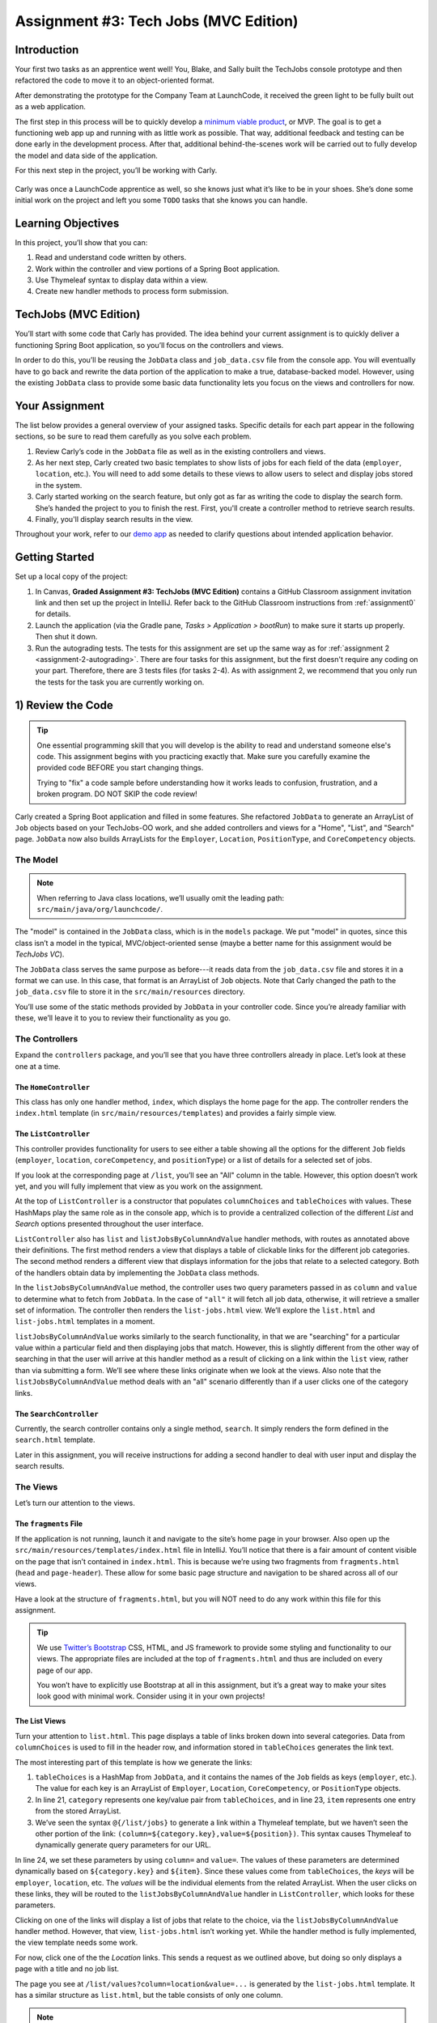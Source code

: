 .. _tech-jobs-mvc:

Assignment #3: Tech Jobs (MVC Edition)
=======================================

Introduction
------------

Your first two tasks as an apprentice went well! You, Blake, and Sally built
the TechJobs console prototype and then refactored the code to move it to an
object-oriented format.

After demonstrating the prototype for the Company Team at LaunchCode, it
received the green light to be fully built out as a web application.

.. index:: ! minimum viable product

The first step in this process will be to quickly develop a `minimum viable
product <https://en.wikipedia.org/wiki/Minimum_viable_product>`__, or MVP. The
goal is to get a functioning web app up and running with as little work as
possible. That way, additional feedback and testing can be done early in the
development process. After that, additional behind-the-scenes work will be
carried out to fully develop the model and data side of the application.

For this next step in the project, you’ll be working with Carly.

.. figure:: figures/LC-Carly.png
   :scale: 55%
   :alt: Carly's LaunchCode avatar.

Carly was once a LaunchCode apprentice as well, so she knows just what
it’s like to be in your shoes. She’s done some initial work on the
project and left you some ``TODO`` tasks that she knows you can handle.

Learning Objectives
-------------------

In this project, you’ll show that you can:

#. Read and understand code written by others.
#. Work within the controller and view portions of a Spring Boot application.
#. Use Thymeleaf syntax to display data within a view.
#. Create new handler methods to process form submission.

TechJobs (MVC Edition)
----------------------

You’ll start with some code that Carly has provided. The idea behind your
current assignment is to quickly deliver a functioning Spring Boot application,
so you’ll focus on the controllers and views.

In order to do this, you’ll be reusing the ``JobData`` class and
``job_data.csv`` file from the console app. You will eventually have to go back
and rewrite the data portion of the application to make a true, database-backed
model. However, using the existing ``JobData`` class to provide some basic data
functionality lets you focus on the views and controllers for now.

Your Assignment
---------------

The list below provides a general overview of your assigned tasks. Specific
details for each part appear in the following sections, so be sure to read them
carefully as you solve each problem.

#. Review Carly’s code in the ``JobData`` file as well as in the existing
   controllers and views.
#. As her next step, Carly created two basic templates to show lists of jobs
   for each field of the data (``employer``, ``location``, etc.). You will need
   to add some details to these views to allow users to select and display jobs
   stored in the system.
#. Carly started working on the search feature, but only got as far as
   writing the code to display the search form. She’s handed the project to you
   to finish the rest. First, you'll create a controller method to retrieve search results.
#. Finally, you'll display search results in the view. 

Throughout your work, refer to our `demo app <https://lc-java-3-demo.herokuapp.com/>`_ as needed to clarify questions about intended application behavior.

Getting Started
----------------

Set up a local copy of the project:

#. In Canvas, **Graded Assignment #3: TechJobs (MVC Edition)** contains a GitHub Classroom assignment invitation link and then set up the project in IntelliJ. Refer back to the GitHub Classroom instructions from :ref:`assignment0` for details. 
#. Launch the application (via the Gradle pane, *Tasks > Application >
   bootRun*) to make sure it starts up properly. Then shut it down.
#. Run the autograding tests. The tests for this assignment are set up the same way as for :ref:`assignment 2 <assignment-2-autograding>`. There are four tasks for this assignment, but the first doesn't require any coding on your part. Therefore, there are 3 tests files (for tasks 2-4). As with assignment 2, we recommend that you only run the tests for the task you are currently working on.


1) Review the Code
-------------------

.. admonition:: Tip

   One essential programming skill that you will develop is the ability to read
   and understand someone else's code. This assignment begins with you
   practicing exactly that. Make sure you carefully examine the provided code
   BEFORE you start changing things.

   Trying to "fix" a code sample before understanding how it works leads to
   confusion, frustration, and a broken program. DO NOT SKIP the code review!

Carly created a Spring Boot application and filled in some features. She
refactored ``JobData`` to generate an ArrayList of ``Job`` objects based on
your TechJobs-OO work, and she added controllers and views for a "Home",
"List", and "Search" page. ``JobData`` now also builds ArrayLists for the
``Employer``, ``Location``, ``PositionType``, and ``CoreCompetency`` objects.

The Model
^^^^^^^^^

.. admonition:: Note

   When referring to Java class locations, we’ll usually omit the leading
   path: ``src/main/java/org/launchcode/``.

The "model" is contained in the ``JobData`` class, which is in the ``models``
package. We put "model" in quotes, since this class isn’t a model in the
typical, MVC/object-oriented sense (maybe a better name for this assignment
would be *TechJobs VC*).

The ``JobData`` class serves the same purpose as before---it reads data from
the ``job_data.csv`` file and stores it in a format we can use. In this case,
that format is an ArrayList of ``Job`` objects. Note that Carly changed the
path to the ``job_data.csv`` file to store it in the ``src/main/resources``
directory.

You’ll use some of the static methods provided by ``JobData`` in your
controller code. Since you’re already familiar with these, we’ll leave it to
you to review their functionality as you go.

The Controllers
^^^^^^^^^^^^^^^

Expand the ``controllers`` package, and you’ll see that you have three
controllers already in place. Let’s look at these one at a time.

The ``HomeController``
~~~~~~~~~~~~~~~~~~~~~~~

This class has only one handler method, ``index``, which displays the home page
for the app. The controller renders the ``index.html`` template (in
``src/main/resources/templates``) and provides a fairly simple view.

.. figure:: figures/techJobsMvcHome.png
   :alt: TechJobs MVC home screen.

The ``ListController``
~~~~~~~~~~~~~~~~~~~~~~~

This controller provides functionality for users to see either a table showing
all the options for the different ``Job`` fields (``employer``, ``location``,
``coreCompetency``, and ``positionType``) or a list of details for a selected
set of jobs.

If you look at the corresponding page at ``/list``, you’ll see an "All" column
in the table. However, this option doesn’t work yet, and you will fully
implement that view as you work on the assignment.

At the top of ``ListController`` is a constructor that populates
``columnChoices`` and ``tableChoices`` with values. These HashMaps play the
same role as in the console app, which is to provide a centralized collection
of the different *List* and *Search* options presented throughout the user
interface.

``ListController`` also has ``list`` and ``listJobsByColumnAndValue`` handler
methods, with routes as annotated above their definitions. The first method
renders a view that displays a table of clickable links for the different job
categories. The second method renders a different view that displays
information for the jobs that relate to a selected category. Both of the
handlers obtain data by implementing the ``JobData`` class methods.

In the ``listJobsByColumnAndValue`` method, the controller uses two query
parameters passed in as ``column`` and ``value`` to determine what to fetch
from ``JobData``. In the case of ``"all"`` it will fetch all job data,
otherwise, it will retrieve a smaller set of information. The controller then
renders the ``list-jobs.html`` view. We’ll explore the ``list.html`` and
``list-jobs.html`` templates in a moment.

``listJobsByColumnAndValue`` works similarly to the search functionality, in
that we are "searching" for a particular value within a particular field and
then displaying jobs that match. However, this is slightly different from the
other way of searching in that the user will arrive at this handler method as a
result of clicking on a link within the ``list`` view, rather than via
submitting a form. We’ll see where these links originate when we look at the
views. Also note that the ``listJobsByColumnAndValue`` method deals with an
"all" scenario differently than if a user clicks one of the category links.

The ``SearchController``
~~~~~~~~~~~~~~~~~~~~~~~~~

Currently, the search controller contains only a single method, ``search``.
It simply renders the form defined in the ``search.html`` template.

Later in this assignment, you will receive instructions for adding a second
handler to deal with user input and display the search results.

The Views
^^^^^^^^^

Let’s turn our attention to the views.

The ``fragments`` File
~~~~~~~~~~~~~~~~~~~~~~~

If the application is not running, launch it and navigate to the site’s home
page in your browser. Also open up the
``src/main/resources/templates/index.html`` file in IntelliJ. You’ll notice
that there is a fair amount of content visible on the page that isn’t contained
in ``index.html``. This is because we’re using two fragments from
``fragments.html`` (``head`` and ``page-header``). These allow for some basic
page structure and navigation to be shared across all of our views.

Have a look at the structure of ``fragments.html``, but you will NOT need to do
any work within this file for this assignment.

.. admonition:: Tip

   We use `Twitter’s Bootstrap <http://getbootstrap.com/>`__ CSS, HTML, and
   JS framework to provide some styling and functionality to our views. The
   appropriate files are included at the top of ``fragments.html`` and thus
   are included on every page of our app.

   You won’t have to explicitly use Bootstrap at all in this assignment,
   but it’s a great way to make your sites look good with minimal work.
   Consider using it in your own projects!

The List Views
~~~~~~~~~~~~~~~

Turn your attention to ``list.html``. This page displays a table of links
broken down into several categories. Data from ``columnChoices`` is used to
fill in the header row, and information stored in ``tableChoices`` generates
the link text.

The most interesting part of this template is how we generate the links:

.. sourcecode:: html
   :lineno-start: 21

   <td th:each="category : ${tableChoices}">
      <ul>
         <li th:each="item : ${category.value}">
            <a th:href="@{/list/jobs(column=${category.key},value=${item})}" th:text="${item}"></a>
         </li>
      </ul>
   </td>

#. ``tableChoices`` is a HashMap from ``JobData``, and it contains the names of
   the ``Job`` fields as keys (``employer``, etc.). The value for each key is
   an ArrayList of ``Employer``, ``Location``, ``CoreCompetency``, or
   ``PositionType`` objects.
#. In line 21, ``category`` represents one key/value pair from
   ``tableChoices``, and in line 23, ``item`` represents one entry from the
   stored ArrayList.
#. We’ve seen the syntax ``@{/list/jobs}`` to generate a link within a Thymeleaf
   template, but we haven’t seen the other portion of the link:
   ``(column=${category.key},value=${position})``. This syntax causes Thymeleaf
   to dynamically generate query parameters for our URL.

In line 24, we set these parameters by using ``column=`` and ``value=``. The
values of these parameters are determined dynamically based on
``${category.key}`` and ``${item}``. Since these values come from
``tableChoices``, the *keys* will be ``employer``, ``location``, etc. The
*values* will be the individual elements from the related ArrayList. When the
user clicks on these links, they will be routed to the
``listJobsByColumnAndValue`` handler in ``ListController``, which looks for
these parameters.

Clicking on one of the links will display a list of jobs that relate to the
choice, via the ``listJobsByColumnAndValue`` handler method. However, that
view, ``list-jobs.html`` isn’t working yet. While the handler method is fully
implemented, the view template needs some work.

For now, click one of the the *Location* links. This sends a request as we
outlined above, but doing so only displays a page with a title and no job list.

The page you see at ``/list/values?column=location&value=...`` is generated by
the ``list-jobs.html`` template. It has a similar structure as ``list.html``,
but the table consists of only one column.

.. admonition:: Note

   Select "Kansas City" from the list of locations, and then check the address
   bar of your browser:

   .. sourcecode:: bash

      /list/jobs?column=location&value=Kansas%20City

   Thymeleaf inserts ``%20`` for us, to represent a space, but this may
   actually be hidden in your browser’s address bar.

The Search View
~~~~~~~~~~~~~~~~

Finally, click on *Search* from the home page, or the navigation bar, and open
up ``search.html`` in IntelliJ. You’ll see a search form (in both the browser
and template file) that gives the user the option of searching by a given
``Job`` field, or across all fields. This is an exact visual analog of our
console application.

This template will be used to display search results, in addition to rendering
the form. This will give the nice user experience of easily searching multiple
times in a row.

Wrap Up the Code Review
^^^^^^^^^^^^^^^^^^^^^^^^

Once you understand the controllers and views that are already in place, you’re
ready to begin your work.

In IntelliJ, select *View > Tool Windows > TODO* to pop open a small pane at
the bottom of the window. This list is populated by any code comments that
start with ``TODO``. You’ll see your tasks listed, and clicking on any one will
open the relevant file.

.. figure:: figures/techJobsTodos.png
   :alt: TechJobs MVC TODO list.

As you work on your tasks, refer to the
`demo app <https://java-web-dev-techjobs-mvc.cfapps.io/>`__.

2) Complete the List Views
---------------------------

Open the ``list-jobs.html`` template. Currently, the page just establishes the
navigation bar and page title. You need to add code that will present relevant
job information.

Display List of Jobs
^^^^^^^^^^^^^^^^^^^^^

This page needs to show full job listings---ID, employer, location, etc.

#. In ``list-jobs.html``, create a loop to display each job passed in from the
   controller. The job data should be presented in *tables*, with each job in its own table. Be sure to check in ``ListController`` to find the variable names available to the template.
#. Adding the CSS class ``"job-listing"`` to a table provides some nice
   styling, courtesy of Carly’s work!
#. Construct a table for each job, with
   one job field per row.

   .. figure:: figures/job-listing-tables.png
      :alt: Job listings, one per table
      :scale: 70%

#. Be sure to test your code by running the program and clicking links from
   different categories on the ``/list`` page.

   a. Clicking the *Web - Back End* link yields 6 jobs.
   b. *iOS* yields 4 jobs.
   c. *New York* yields 1 job.
   d. Etc.

Add ``View All`` Link
^^^^^^^^^^^^^^^^^^^^^

Open the ``list.html`` template. This file builds the table to display all of
the links for the different ``Job`` fields. However, the link for the ``All``
column is missing.

.. figure:: figures/listTableOptions.png
   :alt: Image of the ``/list`` table.

You can fix this several different ways, but two options are presented below.
Note that you only need to implement ONE option, not both.

#. Modify ``tableChoices`` in ``ListController`` to include another key/value
   pair. Check the method that renders the template to help identify the name
   to use for the key.
#. Modify ``list.html`` to fill in the empty table cell with the necessary
   link. Check ``ListController`` to help identify the data to pass in for the
   query parameters.

Be sure to test your code by clicking your new *View All* link in the table.
There are 98 jobs in the data file.

3) Complete ``SearchController``
-------------------------------------

Add a ``displaySearchResults`` handler method to ``SearchController``:

#. Use the correct annotation for the method. To configure the correct mapping
   type and mapping route, refer to the ``form`` tag in the ``search.html``
   template. (Use ``@GetMapping`` or ``@PostMapping`` rather than ``@RequestMapping``.)
#. The ``displaySearchResults`` method should take in a ``Model`` parameter.
#. The method should also take in two other parameters, specifying the type of
   search and the search term.
#. In order for these last two parameters to be properly passed in by Spring
   Boot, you need to use the correct annotation. Also, you need to name them
   appropriately, based on the corresponding form field names defined in
   ``search.html``.
#. If the user enters "all" in the search box, or if they leave the box empty,
   call the ``findAll()`` method from ``JobData``. Otherwise, send the search
   information to ``findByColumnAndValue``. In either case, store
   the results in a ``jobs`` ArrayList.
#. Pass ``jobs`` into the ``search.html`` view via the ``model`` parameter.
#. Pass ``ListController.columnChoices`` into the view, as the existing
   ``search`` handler does.

4) Display Search Results
-------------------------

Once you have your ``displaySearchResults`` handler passing information to the
view, you need to display the data.

#. In ``search.html``, create a loop to display each job passed in from the
   controller.
#. Put the job results into a set of tables, similar to what you did for the
   ``list-jobs`` view.

.. admonition:: Tip

   You can *reuse* the code you just wrote in ``list-jobs.html`` by defining a
   new *fragment* in that file. Then you need to include that fragment in
   ``search.html``.

   For the fragment to work properly in both files, the variables passed in by
   ``model.addAttribute()`` must use the same names.

Sanity Check
-------------

At this point, all autograding tests should be passing. To be sure, right-click on the ``org.launchcode.techjobs.mvc`` package in ``src/test/java`` and select *Run tests in...* If any test fails, evaluate the failure/error message and go back to fix your code.

You might also want to check your app's behavior against that of `our demo app <https://quiet-ravine-03237.herokuapp.com/>`_.

How to Submit
--------------

To turn in your assignment and get credit, follow the
:ref:`submission instructions <submitting-your-work>`.

Bonus Missions
--------------

Here are some additional challenges, for those willing to take them on:

#. When we select a given field to search within and then submit, our choice is
   forgotten and returns to "All" by default. Modify the view template to keep
   the previous search field selected when displaying the results.
#. In the tables displaying the full job data, find a way to manipulate the
   font, style, capitalization, etc. to further distinguish the labels from the
   data (e.g. **Employer:** *LaunchCode*). (*Hint:* We capitalize the title
   string in multiple templates, so have a look around).
#. In the tables of the job results, make each value (except ``name``)
   hyperlinked to a new listing of all jobs with that same value. For example,
   if we have a list of jobs with the ``JavaScript`` skill, clicking on a
   location value like ``Saint Louis`` will generate a new list with all the
   jobs available in that city.

Super Bonus Mission
^^^^^^^^^^^^^^^^^^^^

This is a big one! Prepare for a challenge!

Notice that we went to the trouble of passing in the ``actionChoices``
HashMap to the view in the ``HomeController.index`` method. This puts the
responsibility of which actions should be presented on the controller, and not
the view. However, we didn’t go to such lengths for the navigation links
displayed on every page of the site.

In order to make the navigation links similarly detached, we’d need to pass
``actionChoices`` in to *every* view, since the nav links are generated in
``fragments.html``. We’d have to do something like the line below in every
handler method, which would be a pain, not to mention error-prone and difficult
to update.

.. sourcecode:: java

   model.addAttribute("actions", actionChoices);

Let’s fix this.

#. Make a new controller, ``TechJobsController``. This new controller should
   have a static HashMap, ``actionChoices``. The HashMap should be populated
   via a no-argument constructor, just like ``columnChoices`` is
   populated in ``ListController``. You do NOT need to add the ``@Controller``
   annotation to this class.
#. Write a static method ``getActionChoices`` in ``TechJobsController`` that
   returns the ``actions`` HashMap.
#. Add the annotation ``@ModelAttribute("actions")`` to this method. This
   annotation will cause the return value of the method to be set in the model
   with key ``"actions"`` for every controller that extends
   ``TechJobsController``.
#. Modify every one of your other controllers to extend ``TechJobsController``.
#. Modify ``fragments.html`` to use the passed-in action choices to generate
   the navigation links.
#. Finally, update your code so that ``columnChoices`` also lives in
   ``TechJobsController``.
